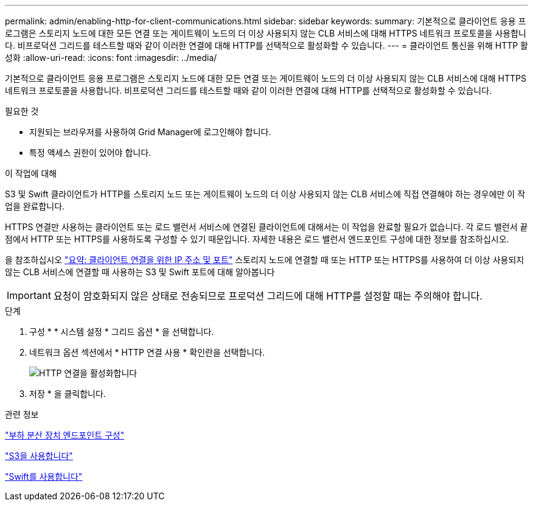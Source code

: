 ---
permalink: admin/enabling-http-for-client-communications.html 
sidebar: sidebar 
keywords:  
summary: 기본적으로 클라이언트 응용 프로그램은 스토리지 노드에 대한 모든 연결 또는 게이트웨이 노드의 더 이상 사용되지 않는 CLB 서비스에 대해 HTTPS 네트워크 프로토콜을 사용합니다. 비프로덕션 그리드를 테스트할 때와 같이 이러한 연결에 대해 HTTP를 선택적으로 활성화할 수 있습니다. 
---
= 클라이언트 통신을 위해 HTTP 활성화
:allow-uri-read: 
:icons: font
:imagesdir: ../media/


[role="lead"]
기본적으로 클라이언트 응용 프로그램은 스토리지 노드에 대한 모든 연결 또는 게이트웨이 노드의 더 이상 사용되지 않는 CLB 서비스에 대해 HTTPS 네트워크 프로토콜을 사용합니다. 비프로덕션 그리드를 테스트할 때와 같이 이러한 연결에 대해 HTTP를 선택적으로 활성화할 수 있습니다.

.필요한 것
* 지원되는 브라우저를 사용하여 Grid Manager에 로그인해야 합니다.
* 특정 액세스 권한이 있어야 합니다.


.이 작업에 대해
S3 및 Swift 클라이언트가 HTTP를 스토리지 노드 또는 게이트웨이 노드의 더 이상 사용되지 않는 CLB 서비스에 직접 연결해야 하는 경우에만 이 작업을 완료합니다.

HTTPS 연결만 사용하는 클라이언트 또는 로드 밸런서 서비스에 연결된 클라이언트에 대해서는 이 작업을 완료할 필요가 없습니다. 각 로드 밸런서 끝점에서 HTTP 또는 HTTPS를 사용하도록 구성할 수 있기 때문입니다. 자세한 내용은 로드 밸런서 엔드포인트 구성에 대한 정보를 참조하십시오.

을 참조하십시오 link:summary-ip-addresses-and-ports-for-client-connections.html["요약: 클라이언트 연결을 위한 IP 주소 및 포트"] 스토리지 노드에 연결할 때 또는 HTTP 또는 HTTPS를 사용하여 더 이상 사용되지 않는 CLB 서비스에 연결할 때 사용하는 S3 및 Swift 포트에 대해 알아봅니다


IMPORTANT: 요청이 암호화되지 않은 상태로 전송되므로 프로덕션 그리드에 대해 HTTP를 설정할 때는 주의해야 합니다.

.단계
. 구성 * * 시스템 설정 * 그리드 옵션 * 을 선택합니다.
. 네트워크 옵션 섹션에서 * HTTP 연결 사용 * 확인란을 선택합니다.
+
image::../media/http_enabled.png[HTTP 연결을 활성화합니다]

. 저장 * 을 클릭합니다.


.관련 정보
link:configuring-load-balancer-endpoints.html["부하 분산 장치 엔드포인트 구성"]

link:../s3/index.html["S3을 사용합니다"]

link:../swift/index.html["Swift를 사용합니다"]

